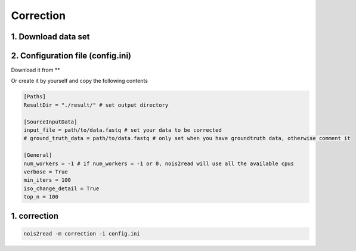 Correction
----------
1. Download data set
<<<<<<<<<<<<<<<<<<<<



2. Configuration file (config.ini)
<<<<<<<<<<<<<<<<<<<<<<<<<<<<<<<<<
Download it from **

Or create it by yourself and copy the following contents

.. code-block:: console

    [Paths]
    ResultDir = "./result/" # set output directory

    [SourceInputData]
    input_file = path/to/data.fastq # set your data to be corrected
    # ground_truth_data = path/to/data.fastq # only set when you have groundtruth data, otherwise comment it

    [General]
    num_workers = -1 # if num_workers = -1 or 0, nois2read will use all the available cpus 
    verbose = True 
    min_iters = 100
    iso_change_detail = True
    top_n = 100



1. correction
<<<<<<<<<<<<<
.. code-block:: console

    nois2read -m correction -i config.ini



